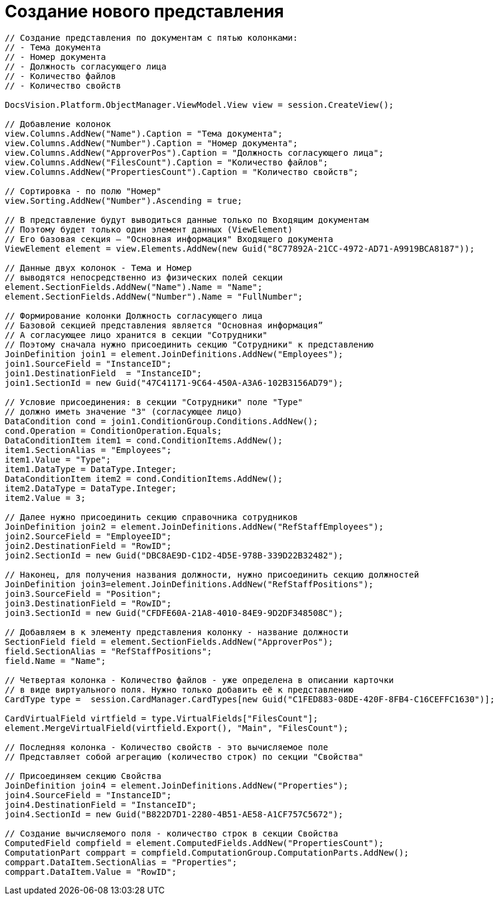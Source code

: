 = Создание нового представления

[source,csharp]
----
// Создание представления по документам с пятью колонками:
// - Тема документа
// - Номер документа
// - Должность согласующего лица
// - Количество файлов
// - Количество свойств

DocsVision.Platform.ObjectManager.ViewModel.View view = session.CreateView();

// Добавление колонок
view.Columns.AddNew("Name").Caption = "Тема документа";
view.Columns.AddNew("Number").Caption = "Номер документа";
view.Columns.AddNew("ApproverPos").Caption = "Должность согласующего лица";
view.Columns.AddNew("FilesCount").Caption = "Количество файлов";
view.Columns.AddNew("PropertiesCount").Caption = "Количество свойств";

// Сортировка - по полю "Номер"
view.Sorting.AddNew("Number").Ascending = true;

// В представление будут выводиться данные только по Входящим документам
// Поэтому будет только один элемент данных (ViewElement)
// Его базовая секция – "Основная информация" Входящего документа
ViewElement element = view.Elements.AddNew(new Guid("8C77892A-21CC-4972-AD71-A9919BCA8187"));

// Данные двух колонок - Тема и Номер 
// выводятся непосредственно из физических полей секции
element.SectionFields.AddNew("Name").Name = "Name";
element.SectionFields.AddNew("Number").Name = "FullNumber";

// Формирование колонки Должность согласующего лица
// Базовой секцией представления является "Основная информация”
// А согласующее лицо хранится в секции "Сотрудники"
// Поэтому сначала нужно присоединить секцию "Сотрудники" к представлению
JoinDefinition join1 = element.JoinDefinitions.AddNew("Employees");
join1.SourceField = "InstanceID";
join1.DestinationField  = "InstanceID";
join1.SectionId = new Guid("47C41171-9C64-450A-A3A6-102B3156AD79");

// Условие присоединения: в секции "Сотрудники" поле "Type"
// должно иметь значение "3" (согласующее лицо)
DataCondition cond = join1.ConditionGroup.Conditions.AddNew();
cond.Operation = ConditionOperation.Equals;
DataConditionItem item1 = cond.ConditionItems.AddNew();
item1.SectionAlias = "Employees";
item1.Value = "Type";
item1.DataType = DataType.Integer;
DataConditionItem item2 = cond.ConditionItems.AddNew();
item2.DataType = DataType.Integer;
item2.Value = 3;

// Далее нужно присоединить секцию справочника сотрудников
JoinDefinition join2 = element.JoinDefinitions.AddNew("RefStaffEmployees");
join2.SourceField = "EmployeeID";
join2.DestinationField = "RowID";
join2.SectionId = new Guid("DBC8AE9D-C1D2-4D5E-978B-339D22B32482");

// Наконец, для получения названия должности, нужно присоединить секцию должностей
JoinDefinition join3=element.JoinDefinitions.AddNew("RefStaffPositions");
join3.SourceField = "Position";
join3.DestinationField = "RowID";
join3.SectionId = new Guid("CFDFE60A-21A8-4010-84E9-9D2DF348508C");

// Добавляем в к элементу представления колонку - название должности
SectionField field = element.SectionFields.AddNew("ApproverPos");
field.SectionAlias = "RefStaffPositions";
field.Name = "Name";

// Четвертая колонка - Количество файлов - уже определена в описании карточки
// в виде виртуального поля. Нужно только добавить её к представлению
CardType type =  session.CardManager.CardTypes[new Guid("C1FED883-08DE-420F-8FB4-C16CEFFC1630")];

CardVirtualField virtfield = type.VirtualFields["FilesCount"];
element.MergeVirtualField(virtfield.Export(), "Main", "FilesCount");

// Последняя колонка - Количество свойств - это вычисляемое поле
// Представляет собой агрегацию (количество строк) по секции "Свойства"

// Присоединяем секцию Свойства
JoinDefinition join4 = element.JoinDefinitions.AddNew("Properties");
join4.SourceField = "InstanceID";
join4.DestinationField = "InstanceID";
join4.SectionId = new Guid("B822D7D1-2280-4B51-AE58-A1CF757C5672");

// Создание вычисляемого поля - количество строк в секции Свойства
ComputedField compfield = element.ComputedFields.AddNew("PropertiesCount");
ComputationPart comppart = compfield.ComputationGroup.ComputationParts.AddNew();
comppart.DataItem.SectionAlias = "Properties";
comppart.DataItem.Value = "RowID";
----
